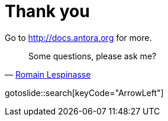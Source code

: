 = Thank you
:page-layout: slidetitle

Go to http://docs.antora.org for more.

[quote, 'https://twitter.com/rlespinasse[Romain Lespinasse]']
Some questions, please ask me?

gotoslide::search[keyCode="ArrowLeft"]